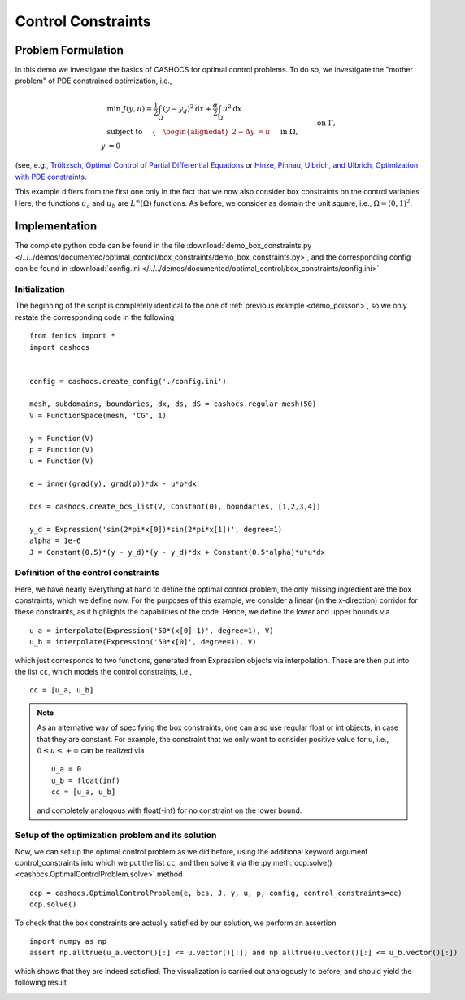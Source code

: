 .. _demo_box_constraints:

Control Constraints
===================


Problem Formulation
-------------------

In this demo we investigate the basics of CASHOCS for
optimal control problems. To do so, we investigate the "mother
problem" of PDE constrained optimization, i.e.,

.. math::

    &\min\; J(y,u) = \frac{1}{2} \int_{\Omega} \left( y - y_d \right)^2 \text{d}x + \frac{\alpha}{2} \int_{\Omega} u^2 \text{d}x \\
    &\text{ subject to } \quad \left\lbrace \quad
    \begin{alignedat}{2}
    -\Delta y &= u \quad &&\text{ in } \Omega,\\
    y &= 0 \quad &&\text{ on } \Gamma, \\
    u_a \leq u &\leq u_b \quad &&\text{ in } \Omega
    \end{alignedat} \right.


(see, e.g., `Tröltzsch, Optimal Control of Partial Differential Equations <https://doi.org/10.1090/gsm/112>`_
or `Hinze, Pinnau, Ulbrich, and Ulbrich, Optimization with PDE constraints <https://doi.org/10.1007/978-1-4020-8839-1>`_.

This example differs from the first one only in the fact that
we now also consider box constraints on the control variables
Here, the functions :math:`u_a` and :math:`u_b` are :math:`L^\infty(\Omega)`
functions. As before, we consider
as domain the unit square, i.e., :math:`\Omega = (0, 1)^2`.

Implementation
--------------

The complete python code can be found in the file :download:`demo_box_constraints.py </../../demos/documented/optimal_control/box_constraints/demo_box_constraints.py>`,
and the corresponding config can be found in :download:`config.ini </../../demos/documented/optimal_control/box_constraints/config.ini>`.

Initialization
**************

The beginning of the script is completely identical to the
one of :ref:`previous example <demo_poisson>`, so we only restate the corresponding
code in the following ::

    from fenics import *
    import cashocs


    config = cashocs.create_config('./config.ini')

    mesh, subdomains, boundaries, dx, ds, dS = cashocs.regular_mesh(50)
    V = FunctionSpace(mesh, 'CG', 1)

    y = Function(V)
    p = Function(V)
    u = Function(V)

    e = inner(grad(y), grad(p))*dx - u*p*dx

    bcs = cashocs.create_bcs_list(V, Constant(0), boundaries, [1,2,3,4])

    y_d = Expression('sin(2*pi*x[0])*sin(2*pi*x[1])', degree=1)
    alpha = 1e-6
    J = Constant(0.5)*(y - y_d)*(y - y_d)*dx + Constant(0.5*alpha)*u*u*dx

Definition of the control constraints
*************************************


Here, we have nearly everything at hand to define the optimal
control problem, the only missing ingredient are the box constraints,
which we define now. For the purposes of this example, we
consider a linear (in the x-direction) corridor for these
constraints, as it highlights the capabilities of the code.
Hence, we define the lower and upper bounds via ::

    u_a = interpolate(Expression('50*(x[0]-1)', degree=1), V)
    u_b = interpolate(Expression('50*x[0]', degree=1), V)

which just corresponds to two functions, generated from
Expression objects via interpolation. These are then put
into the list ``cc``, which models the control constraints, i.e., ::

    cc = [u_a, u_b]


.. note::

    As an alternative way of specifying the box constraints, one
    can also use regular float or int objects, in case that they
    are constant. For example, the constraint that we only want to
    consider positive value for u, i.e., :math:`0 \leq u \leq +\infty` can
    be realized via ::

        u_a = 0
        u_b = float(inf)
        cc = [u_a, u_b]

    and completely analogous with float(-inf) for no constraint
    on the lower bound.

Setup of the optimization problem and its solution
**************************************************

Now, we can set up the optimal control problem as we did before,
using the additional keyword argument control_constraints into which
we put the list ``cc``, and then solve it via the :py:meth:`ocp.solve() <cashocs.OptimalControlProblem.solve>`
method ::

    ocp = cashocs.OptimalControlProblem(e, bcs, J, y, u, p, config, control_constraints=cc)
    ocp.solve()

To check that the box constraints are actually satisfied by our
solution, we perform an assertion ::

    import numpy as np
    assert np.alltrue(u_a.vector()[:] <= u.vector()[:]) and np.alltrue(u.vector()[:] <= u_b.vector()[:])

which shows that they are indeed satisfied. The visualization is carried out analogously
to before, and should yield the following result

.. image:: /../../demos/documented/optimal_control/box_constraints/img_box_constraints.png

